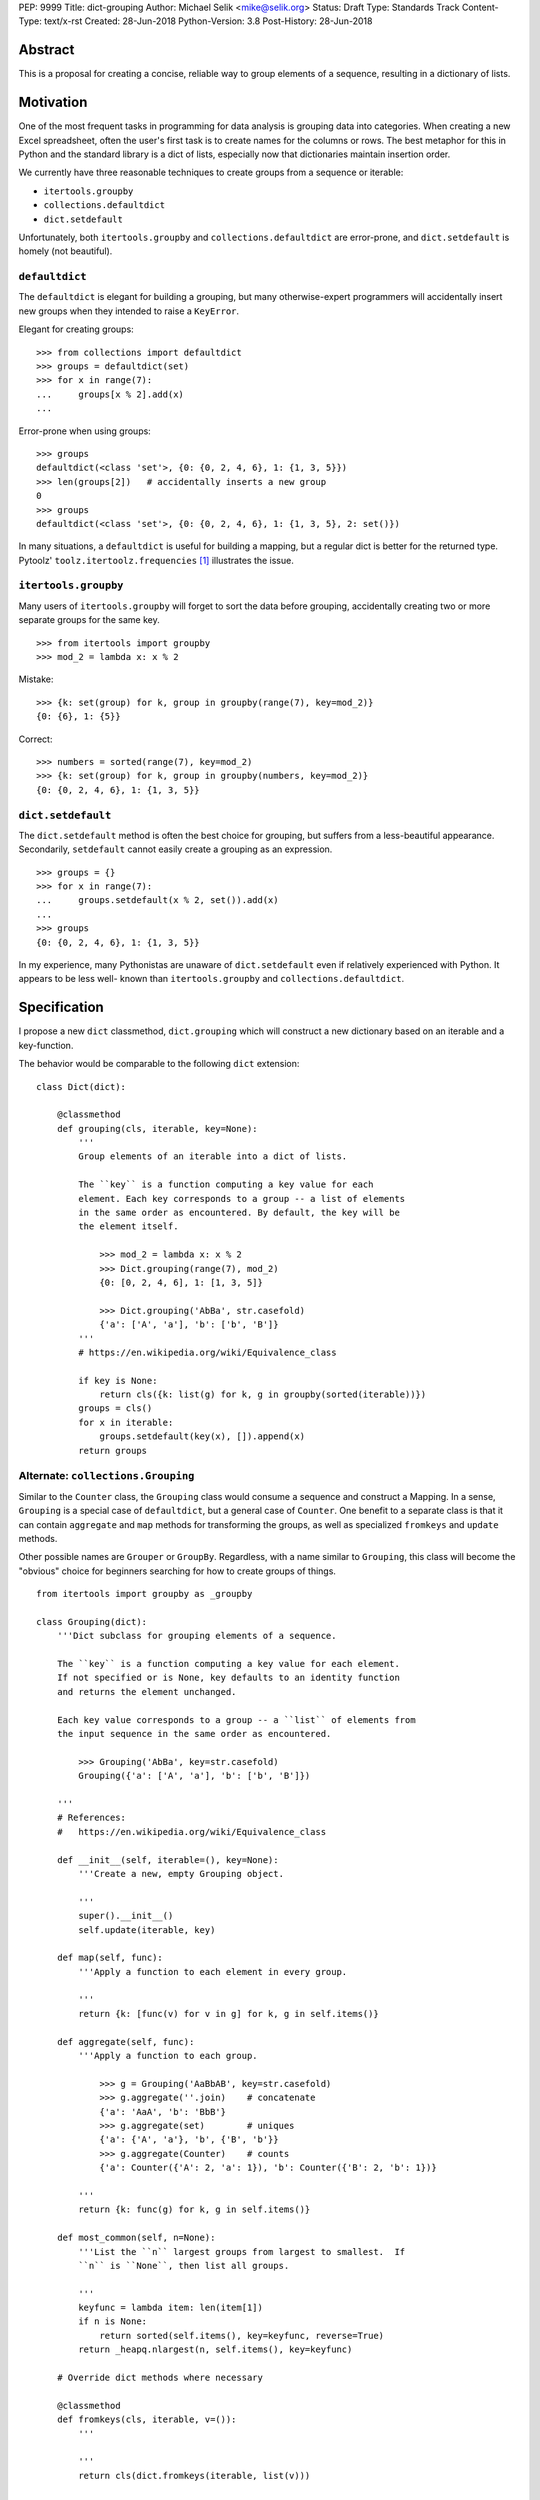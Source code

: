 PEP: 9999
Title: dict-grouping
Author: Michael Selik <mike@selik.org>
Status: Draft
Type: Standards Track
Content-Type: text/x-rst
Created: 28-Jun-2018
Python-Version: 3.8
Post-History: 28-Jun-2018



Abstract
========

This is a proposal for creating a concise, reliable way to group
elements of a sequence, resulting in a dictionary of lists.



Motivation
==========

One of the most frequent tasks in programming for data analysis is
grouping data into categories. When creating a new Excel spreadsheet,
often the user's first task is to create names for the columns or rows.
The best metaphor for this in Python and the standard library is a dict
of lists, especially now that dictionaries maintain insertion order.

We currently have three reasonable techniques to create groups from a
sequence or iterable:

- ``itertools.groupby``
- ``collections.defaultdict``
- ``dict.setdefault``

Unfortunately, both ``itertools.groupby`` and
``collections.defaultdict`` are error-prone, and ``dict.setdefault`` is
homely (not beautiful).


``defaultdict``
---------------

The ``defaultdict`` is elegant for building a grouping, but many
otherwise-expert programmers will accidentally insert new groups when
they intended to raise a ``KeyError``.

Elegant for creating groups::

   >>> from collections import defaultdict
   >>> groups = defaultdict(set)
   >>> for x in range(7):
   ...     groups[x % 2].add(x)
   ...

Error-prone when using groups::

   >>> groups
   defaultdict(<class 'set'>, {0: {0, 2, 4, 6}, 1: {1, 3, 5}})
   >>> len(groups[2])   # accidentally inserts a new group
   0
   >>> groups
   defaultdict(<class 'set'>, {0: {0, 2, 4, 6}, 1: {1, 3, 5}, 2: set()})

In many situations, a ``defaultdict`` is useful for building a mapping,
but a regular dict is better for the returned type. Pytoolz'
``toolz.itertoolz.frequencies`` [#]_ illustrates the issue.



``itertools.groupby``
---------------------

Many users of ``itertools.groupby`` will forget to sort
the data before grouping, accidentally creating two or more separate
groups for the same key.

::

   >>> from itertools import groupby
   >>> mod_2 = lambda x: x % 2

Mistake::

   >>> {k: set(group) for k, group in groupby(range(7), key=mod_2)}
   {0: {6}, 1: {5}}

Correct::
   
   >>> numbers = sorted(range(7), key=mod_2)
   >>> {k: set(group) for k, group in groupby(numbers, key=mod_2)}
   {0: {0, 2, 4, 6}, 1: {1, 3, 5}}


``dict.setdefault``
-------------------

The ``dict.setdefault`` method is often the best choice for grouping,
but suffers from a less-beautiful appearance. Secondarily,
``setdefault`` cannot easily create a grouping as an expression.

::

   >>> groups = {}
   >>> for x in range(7):
   ...     groups.setdefault(x % 2, set()).add(x)
   ...
   >>> groups
   {0: {0, 2, 4, 6}, 1: {1, 3, 5}}

In my experience, many Pythonistas are unaware of ``dict.setdefault``
even if relatively experienced with Python. It appears to be less well-
known than ``itertools.groupby`` and ``collections.defaultdict``.



Specification
=============

I propose a new ``dict`` classmethod, ``dict.grouping`` which will
construct a new dictionary based on an iterable and a key-function.

The behavior would be comparable to the following ``dict`` extension:

::

    class Dict(dict):

        @classmethod
        def grouping(cls, iterable, key=None):
            '''
            Group elements of an iterable into a dict of lists.

            The ``key`` is a function computing a key value for each
            element. Each key corresponds to a group -- a list of elements
            in the same order as encountered. By default, the key will be
            the element itself.

                >>> mod_2 = lambda x: x % 2
                >>> Dict.grouping(range(7), mod_2)
                {0: [0, 2, 4, 6], 1: [1, 3, 5]}

                >>> Dict.grouping('AbBa', str.casefold)
                {'a': ['A', 'a'], 'b': ['b', 'B']}
            '''
            # https://en.wikipedia.org/wiki/Equivalence_class
            
            if key is None:
                return cls({k: list(g) for k, g in groupby(sorted(iterable))})
            groups = cls()
            for x in iterable:
                groups.setdefault(key(x), []).append(x)
            return groups


Alternate: ``collections.Grouping``
-----------------------------------

Similar to the ``Counter`` class, the ``Grouping`` class would consume a
sequence and construct a Mapping. In a sense, ``Grouping`` is a special
case of ``defaultdict``, but a general case of ``Counter``. One benefit
to a separate class is that it can contain ``aggregate`` and ``map``
methods for transforming the groups, as well as specialized ``fromkeys``
and ``update`` methods.

Other possible names are ``Grouper`` or ``GroupBy``. Regardless, with a
name similar to ``Grouping``, this class will become the "obvious"
choice for beginners searching for how to create groups of things.

::


    from itertools import groupby as _groupby

    class Grouping(dict):
        '''Dict subclass for grouping elements of a sequence.

        The ``key`` is a function computing a key value for each element.
        If not specified or is None, key defaults to an identity function
        and returns the element unchanged.

        Each key value corresponds to a group -- a ``list`` of elements from
        the input sequence in the same order as encountered.

            >>> Grouping('AbBa', key=str.casefold)
            Grouping({'a': ['A', 'a'], 'b': ['b', 'B']})

        '''
        # References:
        #   https://en.wikipedia.org/wiki/Equivalence_class

        def __init__(self, iterable=(), key=None):
            '''Create a new, empty Grouping object.

            '''
            super().__init__()
            self.update(iterable, key)

        def map(self, func):
            '''Apply a function to each element in every group.

            '''
            return {k: [func(v) for v in g] for k, g in self.items()}

        def aggregate(self, func):
            '''Apply a function to each group.

                >>> g = Grouping('AaBbAB', key=str.casefold)
                >>> g.aggregate(''.join)    # concatenate
                {'a': 'AaA', 'b': 'BbB'}
                >>> g.aggregate(set)        # uniques
                {'a': {'A', 'a'}, 'b', {'B', 'b'}}
                >>> g.aggregate(Counter)    # counts
                {'a': Counter({'A': 2, 'a': 1}), 'b': Counter({'B': 2, 'b': 1})}

            '''
            return {k: func(g) for k, g in self.items()}

        def most_common(self, n=None):
            '''List the ``n`` largest groups from largest to smallest.  If
            ``n`` is ``None``, then list all groups.

            '''
            keyfunc = lambda item: len(item[1])
            if n is None:
                return sorted(self.items(), key=keyfunc, reverse=True)
            return _heapq.nlargest(n, self.items(), key=keyfunc)

        # Override dict methods where necessary

        @classmethod
        def fromkeys(cls, iterable, v=()):
            '''

            '''
            return cls(dict.fromkeys(iterable, list(v)))

        def update(self, iterable=(), key=None):
            '''Extend groups with elements from an iterable or with
            key-group items from a dictionary or another Grouping instance.

            The ``key`` function is ignored for dictionaries and Groupings.

                >>> g = Grouping('AbBa', key=str.casefold)
                >>> g.update(['apple', 'banana'], key=lambda s: s[0])
                >>> g['a']
                ['A', 'a', 'apple']

            '''
            if isinstance(iterable, _collections_abc.Mapping):
                groups = iterable.items()
            else:
                groups = _groupby(iterable, key)
            for k, g in groups:
                self.setdefault(k, []).extend(g)



Rationale
=========

The concept of a labeled group is common across many programming tasks.
The ``email.headerregistry.Group`` associates a display name with a list
of addresses. The ``msilib.RadioButtonGroup`` associates a name with
members. When the groups are of equal size and ordered, the labeled
groups can be considered named columns or indexed rows.

This proposal was inspired by similar tools available in other languages
and in Python community libraries.


Other Languages
---------------

Java
~~~~

Java's ``Collectors.groupingBy`` [#]_ consumes a stream and creates a
``Map<K, List<T>>`` associating keys with lists of values.


.NET
~~~~

C#'s ``Enumerable.GroupBy`` [#]_ is similar to Python's ``itertools.groupby``
in that it's an iterator yielding groups that implement the
(``IGrouping<TKey, TElement>``) interface. Despite claiming deferred
execution, ``Enumerable.GroupBy`` emits complete groups even if the
input sequence was not sorted by key. Additionally, it allows a
transform function for the grouped values in addition to a key function.


Rust
~~~~

Rust provides an iterator method ``group_by`` [#]_ which returns a lazy
``GroupBy`` iterable object which yields iterables for each group. It
behaves similarly to Python's ``itertools.groupby``, which may repeat
keys if the input sequence was not ordered by key.


Clojure
~~~~~~~

Clojure has ``group-by`` [#]_, which is nearly identical to this proposal:
``(group-by f coll)``. The choice of the name begs a different order for
the parameters as well, as the phrase "group by key" is quite natural,
inviting a curry.

   user=> (group-by first ["python" "jython" "cython" "pypy" "cpython"])
   {\p ["python" "pypy"], \j ["jython"], \c ["cython" "cpython"]}


Community Libraries
-------------------

Toolz
~~~~~

Toolz' ``groupby`` [#]_ requires the key-function as the first positional
parameter and the sequence to be grouped as the second. This order may
be more natural if a key-function is always necessary. However, it
breaks the pattern established by builtins ``sorted``, ``min``, ``max``,
and standard library ``itertools.groupby``, which all have the sequence
as the first parameter.

::

   >>> names = ['Alice', 'Bob', 'Charlie', 'Dan', 'Edith', 'Frank']
   >>> groupby(len, names)  
   {3: ['Bob', 'Dan'], 5: ['Alice', 'Edith', 'Frank'], 7: ['Charlie']}


Pandas
~~~~~~

While Pandas may be most famous for its ``DataFrame``, the better
comparison in this situation would be ``Series.groupby`` [#]_.

::

    In [1]: import pandas as pd

    In [2]: def mod(x):
    ...:     def modulo(n):
    ...:         return n % x
    ...:     return modulo
    ...:

    In [3]: pd.Series(range(10)).groupby(mod(2)).groups
    Out[3]:
    {0: Int64Index([0, 2, 4, 6, 8], dtype='int64'),
    1: Int64Index([1, 3, 5, 7, 9], dtype='int64')}

As with Clojure, it fits naturally with the phrase, "group by key."
Using ``Series.groupby`` as an unbound method does not read nearly as
well.

::

    In [12]: pd.Series.groupby(numbers, mod(2)).groups
    Out[12]:
    {0: Int64Index([0, 2, 4, 6, 8], dtype='int64'),
    1: Int64Index([1, 3, 5, 7, 9], dtype='int64')}

The ``DataFrame.groupby`` handles an interesting sub-category of usage,
when each element of the input sequence is itself a sequence with one or
many key-elements and one or many value-elements. In some cases, the
key-elements should be dropped from these sequences when grouping.

::

    >>> sequence = [[1, 11, 12], [1, 13, 14], [2, 21, 22], [2, 23, 24]]
    >>> dict.grouping(sequence, key=lambda row: row.pop(0))
    {1: [[11, 12], [13, 14]], 2: [[21, 22], [23, 24]]}



Examples
========

::

    >>> mod_2 = lambda x: x % 2
    >>> dict.grouping(range(7), mod_2)
    {0: [0, 2, 4, 6], 1: [1, 3, 5]}


    >>> dict.grouping('ababa')
    {'a': ['a', 'a', 'a'], 'b': ['b', 'b']}


    >>> dict.grouping('aBAb', str.casefold)
    {'a': ['a', 'A'], 'b': ['B', 'b']}


    >>> dict.grouping('aBAbaB', str.casefold)
    {'a': ['a', 'A', 'a'], 'b': ['B', 'b', 'B']}


Group and Aggregate
-------------------

While ``dict.grouping`` creates a dict of lists, preserving the order
that group members were encountered, it is often useful to create
"equivalence classes" which are better modeled as a dictionary of sets.

::

    >>> groups = dict.grouping('aBAbaB', str.casefold)
    >>> {k: sorted(set(g)) for k, g in groups.items()}
    {'a': ['A', 'a'], 'b': ['B', 'b']}


If each group should be a multiset, where repetitions matter but order
does not, then a dictionary of Counters is appropriate.

::

    >>> from collections import Counter
    >>> groups = dict.grouping('aBAbaB', str.casefold)
    >>> {k: Counter(g) for k, g in groups.items()}
    {'a': Counter({'a': 2, 'A': 1}), 'b': Counter({'B': 2, 'b': 1})}


Grouping and performing an aggregation or reduction on the resulting
groups is a very common task.

::

    def aggregate(iterable, reducer, key=None):
        '''
        Apply a ``reducer`` function to each group in an iterable.

            >>> mod_2 = lambda x: x % 2
            >>> aggregate([1, 2, 3, 4], sum, key=mod_2)
            {1: 4, 0: 6}

        This is convenient for creating dict of sets or a dict of Counters.

            >>> g = aggregate('AaaBBb', set, key=str.casefold)
            >>> {k: sorted(v) for k, v in g.items()}
            {'a': ['A', 'a'], 'b': ['B', 'b']}

            >>> aggregate('AaaBBb', Counter, key=str.casefold)
            {'a': Counter({'a': 2, 'A': 1}), 'b': Counter({'B': 2, 'b': 1})}

        '''
        g = Dict.grouping(iterable, key)
        return {k: reducer(v) for k, v in g.items()}


Group and Transform
-------------------

Another very common task is grouping and transforming each group. This
might be to perform a transformation which includes a grouped-
aggregation, like a z-score, or simply to discard unnecessary
information.

::

    def z_score(numbers):
        '''
        Subtract mean and divide by standard deviation.
        '''
        # https://en.wikipedia.org/wiki/Standard_score
        mu = statistics.mean(numbers)
        sigma = statistics.stdev(numbers)
        return [(x - mu) / sigma for x in numbers]



    def transform(iterable, func, key=None):
        '''
        Demultiplex an iterable and transform each element.

            >>> transform('abAB', str.swapcase, key=str.casefold)
            {'a': ['A', 'a'], 'b': ['B', 'b']}

        '''
        g = Dict.grouping(iterable, key)
        return {k: [func(x) for x in v] for k, v in g.items()}


Markov Chain
------------

A stateful key-function can provide some very succinct code to create
interesting data structures.

::

    def markov_chain(iterable):
        '''
        Build a Markov chain model of one or many iterables as if they were
        the output of a Markov process.

            >>> markov_chain([1, 1, 2, 1])
                    {None: [1], 1: [1, 2], 2: [1]}

        The model is represented as a dict of lists. For each key in the
            dictionary, the corresponding list holds its possible transitions in
            proportion to the observed probability from the iterable.

        The ``None`` key shows the initial state. Terminating states are
            those which are present in the dict values, but never in the keys.
            The model can be trained on multiple observations by merging chains
            together.

            >>> a = [1, 1, 2, 1, 0]
                    >>> b = [2, 1, 0]
                    >>> sequences = [a, b]
                    >>> chains = map(markov_chain, sequences)
                    >>> merge(*chains)
                    {None: [1, 2], 1: [1, 2, 0, 0], 2: [1, 1]}

        '''
            t0 = None
            def previous(t1):
                nonlocal t0
                x, t0 = t0, t1
                return x
            return Dict.grouping(iterable, previous)


    def markov_walk(chain, start=None):
        '''
        Markov chain Monte Carlo simulation.

            >>> chain = markov_chain([1, 1, 2, 2, 1, 2, 1, 0])
                    >>> chain
                    {None: [1], 1: [1, 2, 2, 0], 2: [2, 1, 1]}
                    >>> random.seed(42)
                    >>> list(markov_walk(chain))
                    [None, 1, 1, 2, 2, 2, 2, 1, 1, 1, 0]
                '''
                x = start
                while True:
                    yield x
                    try:
                        x = random.choice(chain[x])
                    except KeyError:
                        break


K-Means Clustering
------------------

Grouping is used in many analysis tasks, such as clustering.

::

    def distance(a, b):
        '''
        Euclidean distance between two n-tuples.

            >>> a = 3, 4
                    >>> b = 0, 0
                    >>> distance(a, b)
                    5.0

        '''
            return math.sqrt(sum([(x - y) ** 2 for x, y in zip(a, b)]))


    def nearest(target, rows):
        '''
        Nearest row to the target.

            >>> target = 0, 0
                    >>> rows = [(5, 5), (-4, -4), (1, 1)]
                    >>> nearest(target, rows)
                    (1, 1)
                '''
                return min(rows, key=lambda row: distance(target, row))


    def k_means(k, iterable, iterations=5):
        '''
        K-Means clustering.

            >>> random.seed(42)
                    >>> rows = [(random.random(), random.random()) for i in range(100)]
                    >>> clusters = k_means(3, rows)
                    >>> for i, (centroid, cluster) in enumerate(clusters.items()):
                    ...     print(f'Cluster {i}: size={len(cluster)}, centroid={centroid}')
                    ...
                    Cluster 0: size=46, centroid=(0.3402505165179919, 0.15547949981178155)
                    Cluster 1: size=30, centroid=(0.9895233506365952, 0.6399997598540929)
                    Cluster 2: size=24, centroid=(0.2498064478821005, 0.9232655992760128)

        '''
            rows = list(iterable)
            centroids = random.sample(rows, k)
            for i in range(iterations):
                clusters = Dict.grouping(rows, key=lambda row: nearest(row, centroids))
                centroids = {k: [sum(column) for column in zip(*g)] for k, g in clusters.items()}
            return clusters



How to Teach This
=================



References
==========

.. [#] https://github.com/pytoolz/toolz/blob/master/toolz/itertoolz.py#L527
.. [#] https://docs.oracle.com/javase/8/docs/api/java/util/stream/Collectors.html
.. [#] https://msdn.microsoft.com/en-us/library/bb534304(v=vs.110).aspx
.. [#] https://docs.rs/itertools/*/itertools/trait.Itertools.html#method.group_by
.. [#] https://clojuredocs.org/clojure.core/group-by
.. [#] http://toolz.readthedocs.io/en/latest/api.html#toolz.itertoolz.groupby
.. [#] http://pandas.pydata.org/pandas-docs/stable/generated/pandas.Series.groupby.html#pandas.Series.groupby


Copyright
=========

This document has been placed in the public domain.
